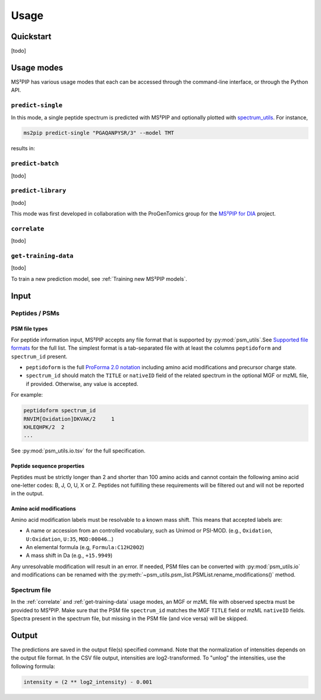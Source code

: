 #####
Usage
#####

Quickstart
==========

[todo]


Usage modes
===========

MS²PIP has various usage modes that each can be accessed through the command-line interface, or
through the Python API.

``predict-single``
------------------

In this mode, a single peptide spectrum is predicted with MS²PIP and optionally plotted with
`spectrum_utils <https://spectrum-utils.readthedocs.io/>`_. For instance,

.. code-block:: sh

    ms2pip predict-single "PGAQANPYSR/3" --model TMT

results in:

.. image:: ../../img/PGAQANPYSR-3-TMT.png
   :alt: Predicted spectrum


``predict-batch``
-----------------

[todo]

``predict-library``
-------------------

[todo]

This mode was first developed in collaboration with the ProGenTomics group for the
`MS²PIP for DIA <https://github.com/brvpuyve/MS2PIP-for-DIA>`_ project.

``correlate``
-------------

[todo]

``get-training-data``
---------------------

[todo]

To train a new prediction model, see :ref:`Training new MS²PIP models`.


Input
=====

Peptides / PSMs
---------------

PSM file types
~~~~~~~~~~~~~~

For peptide information input, MS²PIP accepts any file format that is supported by
:py:mod:`psm_utils`.See
`Supported file formats <https://psm-utils.readthedocs.io/en/stable/#supported-file-formats>`_ for
the full list. The simplest format is a tab-separated file with at least the columns
``peptidoform`` and ``spectrum_id`` present.

- ``peptidoform`` is the full
  `ProForma 2.0 notation <https://doi.org/10.1021/acs.jproteome.1c00771>`_ including amino acid
  modifications and precursor charge state.
- ``spectrum_id`` should match the ``TITLE`` or ``nativeID`` field of the related spectrum in the
  optional MGF or mzML file, if provided. Otherwise, any value is accepted.

For example:

.. code-block::

    peptidoform	spectrum_id
    RNVIM[Oxidation]DKVAK/2	1
    KHLEQHPK/2	2
    ...

See :py:mod:`psm_utils.io.tsv` for the full specification.

Peptide sequence properties
~~~~~~~~~~~~~~~~~~~~~~~~~~~

Peptides must be strictly longer than 2 and shorter than 100 amino acids and
cannot contain the following amino acid one-letter codes: B, J, O, U, X or Z.
Peptides not fulfilling these requirements will be filtered out and will not be
reported in the output.

Amino acid modifications
~~~~~~~~~~~~~~~~~~~~~~~~

Amino acid modification labels must be resolvable to a known mass shift. This means that
accepted labels are:

- A name or accession from an controlled vocabulary, such as Unimod or PSI-MOD. (e.g.,
  ``Oxidation``, ``U:Oxidation``, ``U:35``, ``MOD:00046``...)
- An elemental formula (e.g, ``Formula:C12H20O2``)
- A mass shift in Da (e.g., ``+15.9949``)

Any unresolvable modification will result in an error. If needed, PSM files can be converted with
:py:mod:`psm_utils.io` and modifications can be renamed with the
:py:meth:`~psm_utils.psm_list.PSMList.rename_modifications()` method.

Spectrum file
-------------

In the :ref:`correlate` and :ref:`get-training-data` usage modes, an MGF or mzML file with observed
spectra must be provided to MS²PIP. Make sure that the PSM file ``spectrum_id`` matches the MGF
``TITLE`` field or mzML ``nativeID`` fields. Spectra present in the spectrum file, but missing in
the PSM file (and vice versa) will be skipped.


Output
======

The predictions are saved in the output file(s) specified command. Note that the normalization of
intensities depends on the output file format. In the CSV file output, intensities are
log2-transformed. To "unlog" the intensities, use the following formula:

.. code-block::

    intensity = (2 ** log2_intensity) - 0.001

